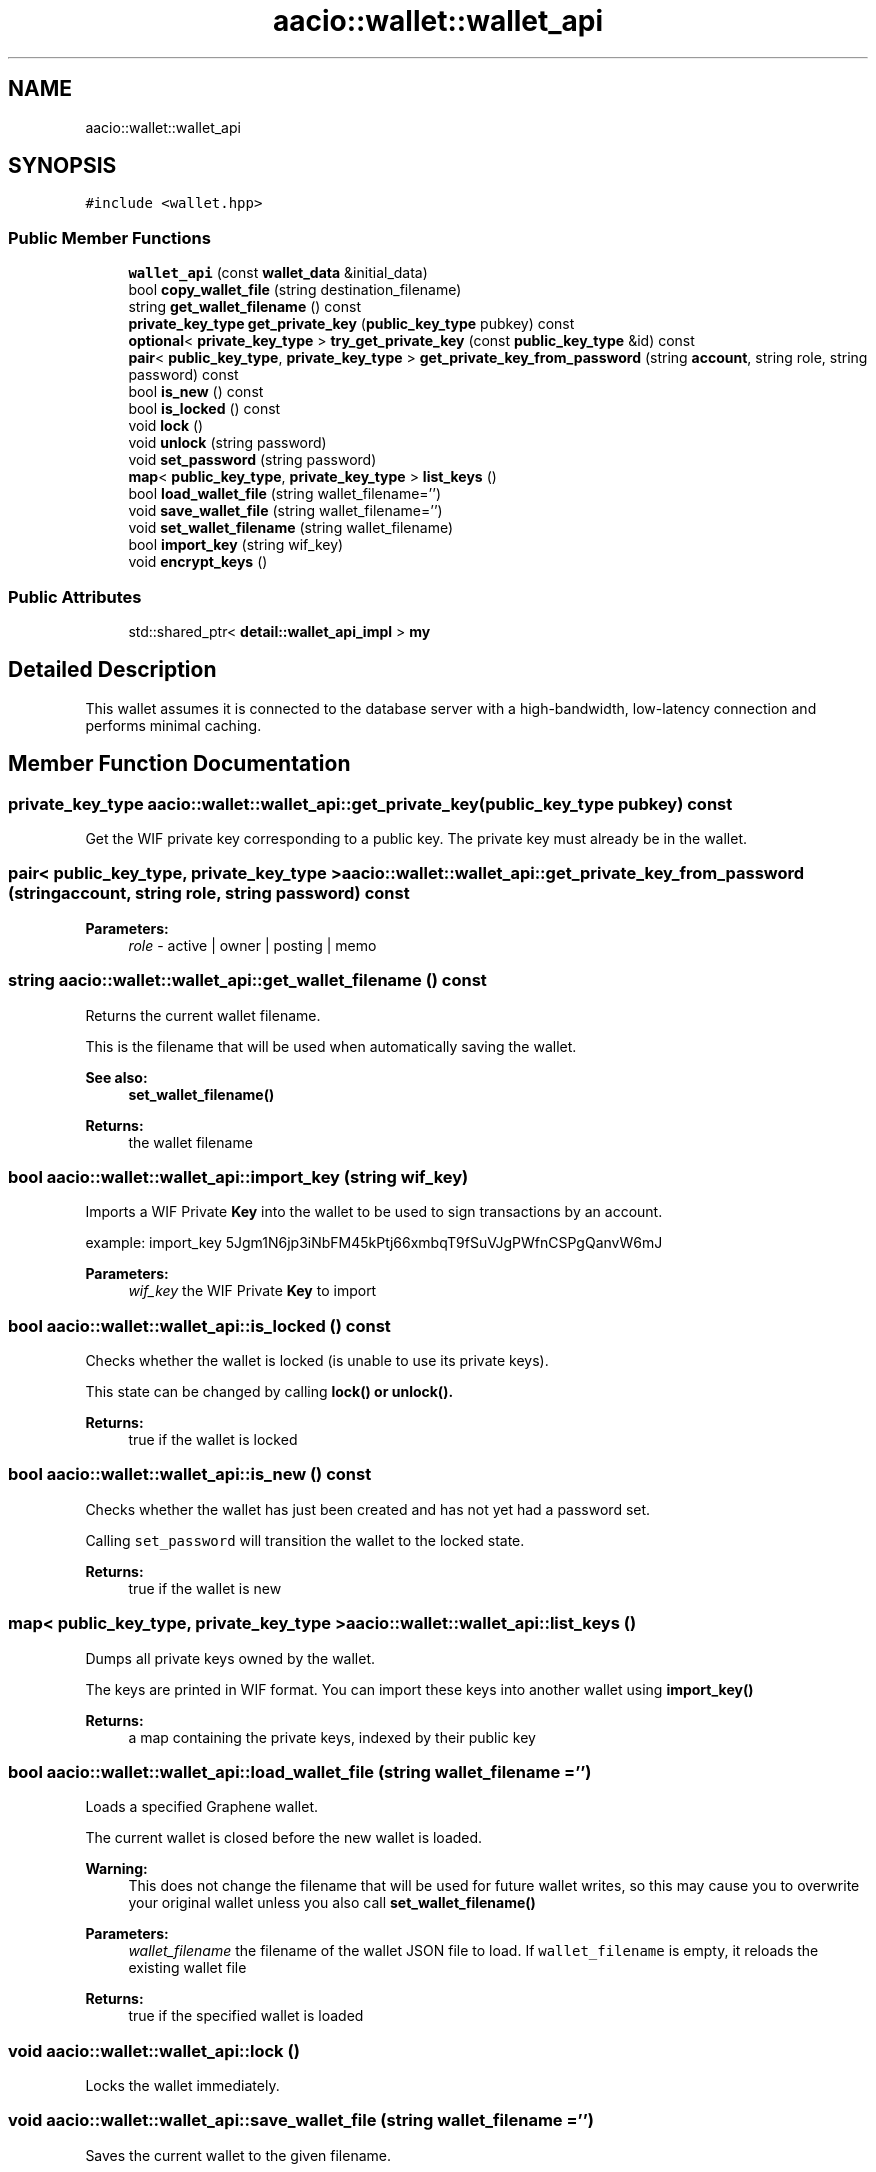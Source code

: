 .TH "aacio::wallet::wallet_api" 3 "Sun Jun 3 2018" "AcuteAngleChain" \" -*- nroff -*-
.ad l
.nh
.SH NAME
aacio::wallet::wallet_api
.SH SYNOPSIS
.br
.PP
.PP
\fC#include <wallet\&.hpp>\fP
.SS "Public Member Functions"

.in +1c
.ti -1c
.RI "\fBwallet_api\fP (const \fBwallet_data\fP &initial_data)"
.br
.ti -1c
.RI "bool \fBcopy_wallet_file\fP (string destination_filename)"
.br
.ti -1c
.RI "string \fBget_wallet_filename\fP () const"
.br
.ti -1c
.RI "\fBprivate_key_type\fP \fBget_private_key\fP (\fBpublic_key_type\fP pubkey) const"
.br
.ti -1c
.RI "\fBoptional\fP< \fBprivate_key_type\fP > \fBtry_get_private_key\fP (const \fBpublic_key_type\fP &id) const"
.br
.ti -1c
.RI "\fBpair\fP< \fBpublic_key_type\fP, \fBprivate_key_type\fP > \fBget_private_key_from_password\fP (string \fBaccount\fP, string role, string password) const"
.br
.ti -1c
.RI "bool \fBis_new\fP () const"
.br
.ti -1c
.RI "bool \fBis_locked\fP () const"
.br
.ti -1c
.RI "void \fBlock\fP ()"
.br
.ti -1c
.RI "void \fBunlock\fP (string password)"
.br
.ti -1c
.RI "void \fBset_password\fP (string password)"
.br
.ti -1c
.RI "\fBmap\fP< \fBpublic_key_type\fP, \fBprivate_key_type\fP > \fBlist_keys\fP ()"
.br
.ti -1c
.RI "bool \fBload_wallet_file\fP (string wallet_filename='')"
.br
.ti -1c
.RI "void \fBsave_wallet_file\fP (string wallet_filename='')"
.br
.ti -1c
.RI "void \fBset_wallet_filename\fP (string wallet_filename)"
.br
.ti -1c
.RI "bool \fBimport_key\fP (string wif_key)"
.br
.ti -1c
.RI "void \fBencrypt_keys\fP ()"
.br
.in -1c
.SS "Public Attributes"

.in +1c
.ti -1c
.RI "std::shared_ptr< \fBdetail::wallet_api_impl\fP > \fBmy\fP"
.br
.in -1c
.SH "Detailed Description"
.PP 
This wallet assumes it is connected to the database server with a high-bandwidth, low-latency connection and performs minimal caching\&. 
.SH "Member Function Documentation"
.PP 
.SS "\fBprivate_key_type\fP aacio::wallet::wallet_api::get_private_key (\fBpublic_key_type\fP pubkey) const"
Get the WIF private key corresponding to a public key\&. The private key must already be in the wallet\&. 
.SS "\fBpair\fP< \fBpublic_key_type\fP, \fBprivate_key_type\fP > aacio::wallet::wallet_api::get_private_key_from_password (string account, string role, string password) const"

.PP
\fBParameters:\fP
.RS 4
\fIrole\fP - active | owner | posting | memo 
.RE
.PP

.SS "string aacio::wallet::wallet_api::get_wallet_filename () const"
Returns the current wallet filename\&.
.PP
This is the filename that will be used when automatically saving the wallet\&.
.PP
\fBSee also:\fP
.RS 4
\fBset_wallet_filename()\fP 
.RE
.PP
\fBReturns:\fP
.RS 4
the wallet filename 
.RE
.PP

.SS "bool aacio::wallet::wallet_api::import_key (string wif_key)"
Imports a WIF Private \fBKey\fP into the wallet to be used to sign transactions by an account\&.
.PP
example: import_key 5Jgm1N6jp3iNbFM45kPtj66xmbqT9fSuVJgPWfnCSPgQanvW6mJ
.PP
\fBParameters:\fP
.RS 4
\fIwif_key\fP the WIF Private \fBKey\fP to import 
.RE
.PP

.SS "bool aacio::wallet::wallet_api::is_locked () const"
Checks whether the wallet is locked (is unable to use its private keys)\&.
.PP
This state can be changed by calling \fC\fBlock()\fP\fP or \fC\fBunlock()\fP\fP\&. 
.PP
\fBReturns:\fP
.RS 4
true if the wallet is locked 
.RE
.PP

.SS "bool aacio::wallet::wallet_api::is_new () const"
Checks whether the wallet has just been created and has not yet had a password set\&.
.PP
Calling \fCset_password\fP will transition the wallet to the locked state\&. 
.PP
\fBReturns:\fP
.RS 4
true if the wallet is new 
.RE
.PP

.SS "\fBmap\fP< \fBpublic_key_type\fP, \fBprivate_key_type\fP > aacio::wallet::wallet_api::list_keys ()"
Dumps all private keys owned by the wallet\&.
.PP
The keys are printed in WIF format\&. You can import these keys into another wallet using \fC\fBimport_key()\fP\fP 
.PP
\fBReturns:\fP
.RS 4
a map containing the private keys, indexed by their public key 
.RE
.PP

.SS "bool aacio::wallet::wallet_api::load_wallet_file (string wallet_filename = \fC''\fP)"
Loads a specified Graphene wallet\&.
.PP
The current wallet is closed before the new wallet is loaded\&.
.PP
\fBWarning:\fP
.RS 4
This does not change the filename that will be used for future wallet writes, so this may cause you to overwrite your original wallet unless you also call \fC\fBset_wallet_filename()\fP\fP 
.RE
.PP
\fBParameters:\fP
.RS 4
\fIwallet_filename\fP the filename of the wallet JSON file to load\&. If \fCwallet_filename\fP is empty, it reloads the existing wallet file 
.RE
.PP
\fBReturns:\fP
.RS 4
true if the specified wallet is loaded 
.RE
.PP

.SS "void aacio::wallet::wallet_api::lock ()"
Locks the wallet immediately\&. 
.SS "void aacio::wallet::wallet_api::save_wallet_file (string wallet_filename = \fC''\fP)"
Saves the current wallet to the given filename\&.
.PP
\fBWarning:\fP
.RS 4
This does not change the wallet filename that will be used for future writes, so think of this function as 'Save a Copy As\&.\&.\&.' instead of 'Save As\&.\&.\&.'\&. Use \fC\fBset_wallet_filename()\fP\fP to make the filename persist\&. 
.RE
.PP
\fBParameters:\fP
.RS 4
\fIwallet_filename\fP the filename of the new wallet JSON file to create or overwrite\&. If \fCwallet_filename\fP is empty, save to the current filename\&. 
.RE
.PP

.SS "void aacio::wallet::wallet_api::set_password (string password)"
Sets a new password on the wallet\&.
.PP
The wallet must be either 'new' or 'unlocked' to execute this command\&. 
.SS "void aacio::wallet::wallet_api::set_wallet_filename (string wallet_filename)"
Sets the wallet filename used for future writes\&.
.PP
This does not trigger a save, it only changes the default filename that will be used the next time a save is triggered\&.
.PP
\fBParameters:\fP
.RS 4
\fIwallet_filename\fP the new filename to use for future saves 
.RE
.PP

.SS "\fBoptional\fP< \fBprivate_key_type\fP > aacio::wallet::wallet_api::try_get_private_key (const \fBpublic_key_type\fP & id) const"
Get the private key corresponding to a public key or nothing\&. 
.SS "void aacio::wallet::wallet_api::unlock (string password)"
Unlocks the wallet\&.
.PP
The wallet remain unlocked until the \fClock\fP is called or the program exits\&. 
.PP
\fBParameters:\fP
.RS 4
\fIpassword\fP the password previously set with \fC\fBset_password()\fP\fP 
.RE
.PP


.SH "Author"
.PP 
Generated automatically by Doxygen for AcuteAngleChain from the source code\&.
